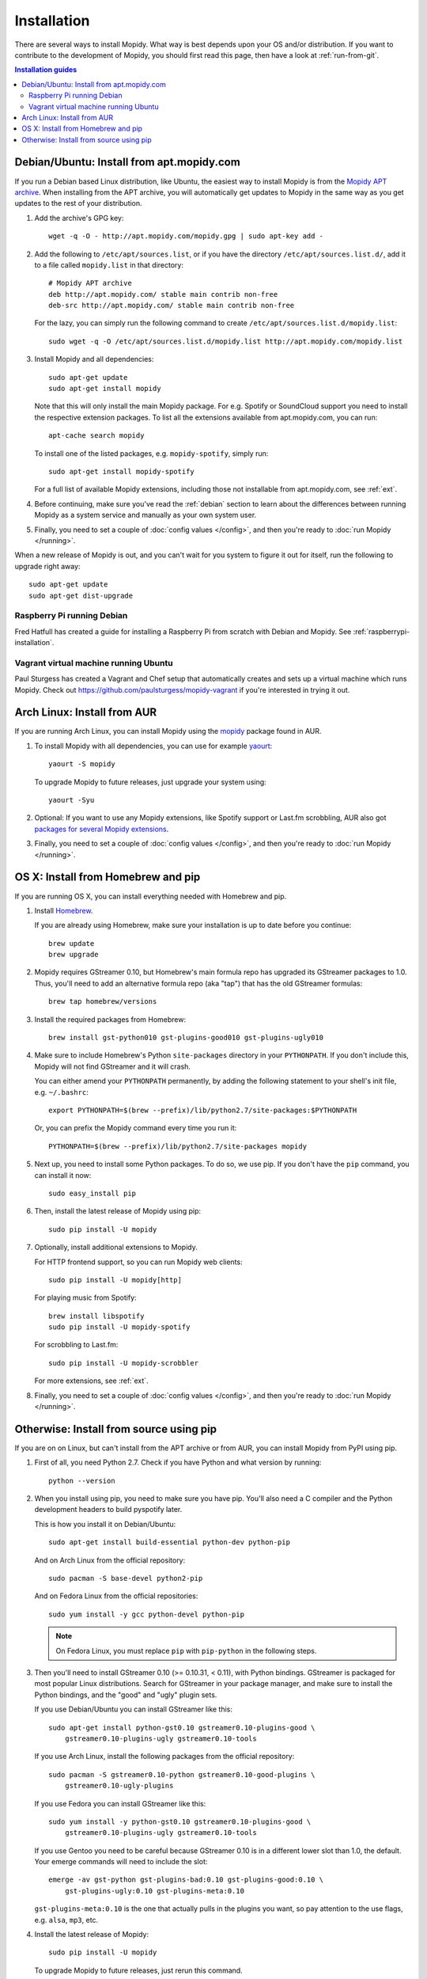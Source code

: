 .. _installation:

************
Installation
************

There are several ways to install Mopidy. What way is best depends upon your OS
and/or distribution. If you want to contribute to the development of Mopidy,
you should first read this page, then have a look at :ref:`run-from-git`.

.. contents:: Installation guides
    :local:


Debian/Ubuntu: Install from apt.mopidy.com
==========================================

If you run a Debian based Linux distribution, like Ubuntu, the easiest way to
install Mopidy is from the `Mopidy APT archive <http://apt.mopidy.com/>`_. When
installing from the APT archive, you will automatically get updates to Mopidy
in the same way as you get updates to the rest of your distribution.

#. Add the archive's GPG key::

       wget -q -O - http://apt.mopidy.com/mopidy.gpg | sudo apt-key add -

#. Add the following to ``/etc/apt/sources.list``, or if you have the directory
   ``/etc/apt/sources.list.d/``, add it to a file called ``mopidy.list`` in
   that directory::

       # Mopidy APT archive
       deb http://apt.mopidy.com/ stable main contrib non-free
       deb-src http://apt.mopidy.com/ stable main contrib non-free

   For the lazy, you can simply run the following command to create
   ``/etc/apt/sources.list.d/mopidy.list``::

       sudo wget -q -O /etc/apt/sources.list.d/mopidy.list http://apt.mopidy.com/mopidy.list

#. Install Mopidy and all dependencies::

       sudo apt-get update
       sudo apt-get install mopidy

   Note that this will only install the main Mopidy package. For e.g. Spotify
   or SoundCloud support you need to install the respective extension packages.
   To list all the extensions available from apt.mopidy.com, you can run::

       apt-cache search mopidy

   To install one of the listed packages, e.g. ``mopidy-spotify``, simply run::

       sudo apt-get install mopidy-spotify

   For a full list of available Mopidy extensions, including those not
   installable from apt.mopidy.com, see :ref:`ext`.

#. Before continuing, make sure you've read the :ref:`debian` section to learn
   about the differences between running Mopidy as a system service and
   manually as your own system user.

#. Finally, you need to set a couple of :doc:`config values </config>`, and then
   you're ready to :doc:`run Mopidy </running>`.

When a new release of Mopidy is out, and you can't wait for you system to
figure it out for itself, run the following to upgrade right away::

    sudo apt-get update
    sudo apt-get dist-upgrade


Raspberry Pi running Debian
---------------------------

Fred Hatfull has created a guide for installing a Raspberry Pi from scratch
with Debian and Mopidy. See :ref:`raspberrypi-installation`.


Vagrant virtual machine running Ubuntu
--------------------------------------

Paul Sturgess has created a Vagrant and Chef setup that automatically creates
and sets up a virtual machine which runs Mopidy. Check out
https://github.com/paulsturgess/mopidy-vagrant if you're interested in trying
it out.


Arch Linux: Install from AUR
============================

If you are running Arch Linux, you can install Mopidy
using the `mopidy <https://aur.archlinux.org/packages/mopidy/>`_
package found in AUR.

#. To install Mopidy with all dependencies, you can use
   for example `yaourt <https://wiki.archlinux.org/index.php/yaourt>`_::

       yaourt -S mopidy

   To upgrade Mopidy to future releases, just upgrade your system using::

       yaourt -Syu

#. Optional: If you want to use any Mopidy extensions, like Spotify support or
   Last.fm scrobbling, AUR also got `packages for several Mopidy extensions
   <https://aur.archlinux.org/packages/?K=mopidy>`_.

#. Finally, you need to set a couple of :doc:`config values </config>`, and
   then you're ready to :doc:`run Mopidy </running>`.


OS X: Install from Homebrew and pip
===================================

If you are running OS X, you can install everything needed with Homebrew and
pip.

#. Install `Homebrew <https://github.com/mxcl/homebrew>`_.

   If you are already using Homebrew, make sure your installation is up to
   date before you continue::

       brew update
       brew upgrade

#. Mopidy requires GStreamer 0.10, but Homebrew's main formula repo has
   upgraded its GStreamer packages to 1.0. Thus, you'll need to add an
   alternative formula repo (aka "tap") that has the old GStreamer formulas::

       brew tap homebrew/versions

#. Install the required packages from Homebrew::

       brew install gst-python010 gst-plugins-good010 gst-plugins-ugly010

#. Make sure to include Homebrew's Python ``site-packages`` directory in your
   ``PYTHONPATH``. If you don't include this, Mopidy will not find GStreamer
   and it will crash.

   You can either amend your ``PYTHONPATH`` permanently, by adding the
   following statement to your shell's init file, e.g. ``~/.bashrc``::

       export PYTHONPATH=$(brew --prefix)/lib/python2.7/site-packages:$PYTHONPATH

   Or, you can prefix the Mopidy command every time you run it::

       PYTHONPATH=$(brew --prefix)/lib/python2.7/site-packages mopidy

#. Next up, you need to install some Python packages. To do so, we use pip. If
   you don't have the ``pip`` command, you can install it now::

       sudo easy_install pip

#. Then, install the latest release of Mopidy using pip::

       sudo pip install -U mopidy

#. Optionally, install additional extensions to Mopidy.

   For HTTP frontend support, so you can run Mopidy web clients::

       sudo pip install -U mopidy[http]

   For playing music from Spotify::

       brew install libspotify
       sudo pip install -U mopidy-spotify

   For scrobbling to Last.fm::

       sudo pip install -U mopidy-scrobbler

   For more extensions, see :ref:`ext`.

#. Finally, you need to set a couple of :doc:`config values </config>`, and
   then you're ready to :doc:`run Mopidy </running>`.


Otherwise: Install from source using pip
========================================

If you are on on Linux, but can't install from the APT archive or from AUR, you
can install Mopidy from PyPI using pip.

#. First of all, you need Python 2.7. Check if you have Python and what
   version by running::

       python --version

#. When you install using pip, you need to make sure you have pip. You'll also
   need a C compiler and the Python development headers to build pyspotify
   later.

   This is how you install it on Debian/Ubuntu::

       sudo apt-get install build-essential python-dev python-pip

   And on Arch Linux from the official repository::

       sudo pacman -S base-devel python2-pip

   And on Fedora Linux from the official repositories::

       sudo yum install -y gcc python-devel python-pip

   .. note::

       On Fedora Linux, you must replace ``pip`` with ``pip-python`` in the
       following steps.

#. Then you'll need to install GStreamer 0.10 (>= 0.10.31, < 0.11), with Python
   bindings. GStreamer is packaged for most popular Linux distributions. Search
   for GStreamer in your package manager, and make sure to install the Python
   bindings, and the "good" and "ugly" plugin sets.

   If you use Debian/Ubuntu you can install GStreamer like this::

       sudo apt-get install python-gst0.10 gstreamer0.10-plugins-good \
           gstreamer0.10-plugins-ugly gstreamer0.10-tools

   If you use Arch Linux, install the following packages from the official
   repository::

       sudo pacman -S gstreamer0.10-python gstreamer0.10-good-plugins \
           gstreamer0.10-ugly-plugins

   If you use Fedora you can install GStreamer like this::

       sudo yum install -y python-gst0.10 gstreamer0.10-plugins-good \
           gstreamer0.10-plugins-ugly gstreamer0.10-tools

   If you use Gentoo you need to be careful because GStreamer 0.10 is in a
   different lower slot than 1.0, the default. Your emerge commands will need
   to include the slot::

       emerge -av gst-python gst-plugins-bad:0.10 gst-plugins-good:0.10 \
           gst-plugins-ugly:0.10 gst-plugins-meta:0.10

   ``gst-plugins-meta:0.10`` is the one that actually pulls in the plugins you
   want, so pay attention to the use flags, e.g. ``alsa``, ``mp3``, etc.

#. Install the latest release of Mopidy::

       sudo pip install -U mopidy

   To upgrade Mopidy to future releases, just rerun this command.

   Alternatively, if you want to track Mopidy development closer, you may
   install a snapshot of Mopidy's ``develop`` Git branch using pip::

       sudo pip install mopidy==dev

#. Optional: If you want to use the HTTP frontend and web clients, you need
   some additional dependencies::

      sudo pip install -U mopidy[http]

#. Optional: If you want Spotify support in Mopidy, you'll need to install
   libspotify and the Mopidy-Spotify extension.

   #. Download and install the latest version of libspotify for your OS and CPU
      architecture from `Spotify
      <https://developer.spotify.com/technologies/libspotify/>`_.

      For libspotify 12.1.51 for 64-bit Linux the process is as follows::

          wget https://developer.spotify.com/download/libspotify/libspotify-12.1.51-Linux-x86_64-release.tar.gz
          tar zxfv libspotify-12.1.51-Linux-x86_64-release.tar.gz
          cd libspotify-12.1.51-Linux-x86_64-release/
          sudo make install prefix=/usr/local

      Remember to adjust the above example for the latest libspotify version
      supported by pyspotify, your OS, and your CPU architecture.

   #. If you're on Fedora, you must add a configuration file so libspotify.so
      can be found::

          su -c 'echo "/usr/local/lib" > /etc/ld.so.conf.d/libspotify.conf'
          sudo ldconfig

   #. Then install the latest release of Mopidy-Spotify using pip::

          sudo pip install -U mopidy-spotify

#. Optional: If you want to scrobble your played tracks to Last.fm, you need
   to install Mopidy-Scrobbler::

      sudo pip install -U mopidy-scrobbler

#. Optional: To use Mopidy-MPRIS, e.g. for controlling Mopidy from the Ubuntu
   Sound Menu or from an UPnP client via Rygel, you need some additional
   dependencies and the Mopidy-MPRIS extension.

   #. Install the Python bindings for libindicate, and the Python bindings for
      libdbus, the reference D-Bus library.

      On Debian/Ubuntu::

          sudo apt-get install python-dbus python-indicate

   #. Then install the latest release of Mopidy-MPRIS using pip::

          sudo pip install -U mopidy-mpris

#. For more Mopidy extensions, see :ref:`ext`.

#. Finally, you need to set a couple of :doc:`config values </config>`, and
   then you're ready to :doc:`run Mopidy </running>`.
